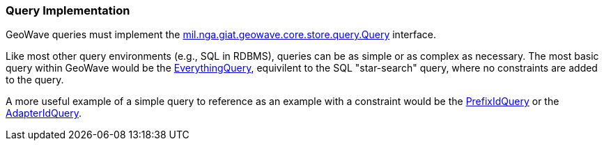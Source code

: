 [[query-impl]]
<<<
[[query-impl]]
=== Query Implementation

:linkattrs:

GeoWave queries must implement the link:https://github.com/locationtech/geowave/blob/master/core/store/src/main/java/mil/nga/giat/geowave/core/store/query/Query.java[mil.nga.giat.geowave.core.store.query.Query, window="_blank"] interface.

Like most other query environments (e.g., SQL in RDBMS), queries can be as simple or as complex as necessary. The most basic query within GeoWave would be the link:https://github.com/locationtech/geowave/blob/master/core/store/src/main/java/mil/nga/giat/geowave/core/store/query/EverythingQuery.java[EverythingQuery, window="_blank"], equivilent to the SQL "star-search" query, where no constraints are added to the query.

A more useful example of a simple query to reference as an example with a constraint would be the link:https://github.com/locationtech/geowave/blob/master/core/store/src/main/java/mil/nga/giat/geowave/core/store/query/PrefixIdQuery.java[PrefixIdQuery, window="_blank"] or the link:https://github.com/locationtech/geowave/blob/master/core/store/src/main/java/mil/nga/giat/geowave/core/store/query/AdapterIdQuery.java[AdapterIdQuery, window="_blank"].
